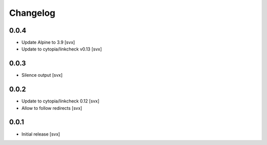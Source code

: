 =========
Changelog
=========

0.0.4
=====

- Update Alpine to 3.9 [svx]
- Update to cytopia/linkcheck v0.13 [svx]

0.0.3
=====

- Silence output [svx]

0.0.2
=====

- Update to cytopia/linkcheck 0.12 [svx]
- Allow to follow redirects [svx]

0.0.1
=====

- Initial release [svx]

